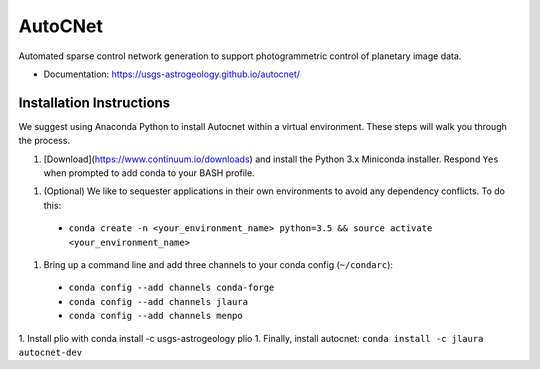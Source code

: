 ===============================
AutoCNet
===============================

.. image:: https://badges.gitter.im/USGS-Astrogeology/autocnet.svg
   :alt: Join the chat at https://gitter.im/USGS-Astrogeology/autocnet
   :target: https://gitter.im/USGS-Astrogeology/autocnet?utm_source=badge&utm_medium=badge&utm_campaign=pr-badge&utm_content=badge

.. image:: https://img.shields.io/pypi/v/autocnet.svg
        :target: https://pypi.python.org/pypi/autocnet

.. image:: https://travis-ci.org/USGS-Astrogeology/autocnet.svg?branch=master
    :target: https://travis-ci.org/USGS-Astrogeology/autocnet

.. image:: https://coveralls.io/repos/USGS-Astrogeology/autocnet/badge.svg?branch=master&service=github
    :target: https://coveralls.io/github/USGS-Astrogeology/autocnet?branch=master

.. image:: https://img.shields.io/badge/Docs-latest-green.svg
    :target: hhttps://usgs-astrogeology.github.io/autocnet/
    :alt: Documentation Status

.. image:: https://badge.waffle.io/USGS-Astrogeology/autocnet.png?label=ready&title=Ready
 :target: https://waffle.io/USGS-Astrogeology/autocnet
 :alt: 'Stories in Ready'

Automated sparse control network generation to support photogrammetric control of planetary image data.

* Documentation: https://usgs-astrogeology.github.io/autocnet/

Installation Instructions
-------------------------
We suggest using Anaconda Python to install Autocnet within a virtual environment.  These steps will walk you through the process.

1. [Download](https://www.continuum.io/downloads) and install the Python 3.x Miniconda installer.  Respond ``Yes`` when
   prompted to add conda to your BASH profile.
1. (Optional) We like to sequester applications in their own environments to avoid any dependency conflicts.  To do this:
  * ``conda create -n <your_environment_name> python=3.5 && source activate <your_environment_name>``
1. Bring up a command line and add three channels to your conda config (``~/condarc``):
  * ``conda config --add channels conda-forge``
  * ``conda config --add channels jlaura``
  * ``conda config --add channels menpo``
1. Install plio with conda install -c usgs-astrogeology plio
1. Finally, install autocnet: ``conda install -c jlaura autocnet-dev``
